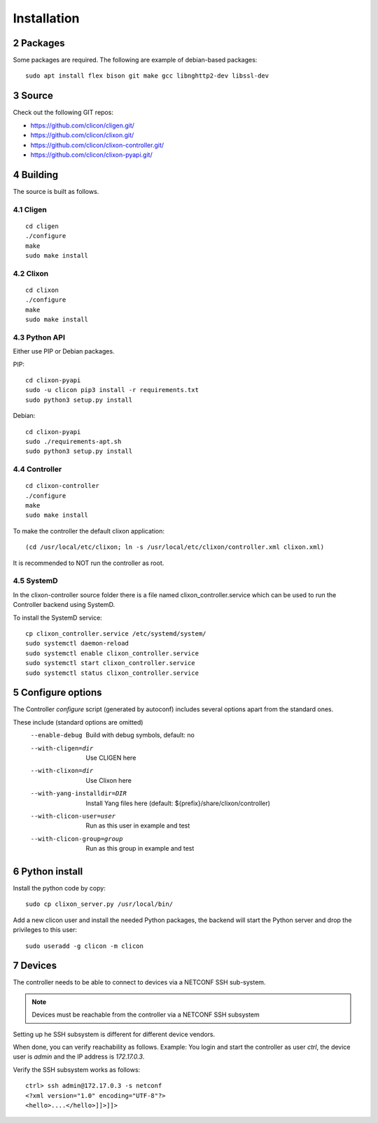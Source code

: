 .. _controller_install:
.. sectnum::
   :start: 2
   :depth: 3

************
Installation
************

Packages
========
Some packages are required. The following are example of debian-based packages::
  
  sudo apt install flex bison git make gcc libnghttp2-dev libssl-dev
  
Source
======
Check out the following GIT repos:

- `<https://github.com/clicon/cligen.git/>`_
- `<https://github.com/clicon/clixon.git/>`_
- `<https://github.com/clicon/clixon-controller.git/>`_
- `<https://github.com/clicon/clixon-pyapi.git/>`_

Building
========
The source is built as follows.

Cligen
------
::

  cd cligen
  ./configure
  make
  sudo make install

Clixon
------
::
   
  cd clixon
  ./configure
  make
  sudo make install

Python API
----------

Either use PIP or Debian packages.

PIP:

::

  cd clixon-pyapi
  sudo -u clicon pip3 install -r requirements.txt
  sudo python3 setup.py install


Debian:

::

  cd clixon-pyapi
  sudo ./requirements-apt.sh
  sudo python3 setup.py install

Controller
----------
::
   
  cd clixon-controller
  ./configure
  make
  sudo make install

To make the controller the default clixon application::

  (cd /usr/local/etc/clixon; ln -s /usr/local/etc/clixon/controller.xml clixon.xml)

It is recommended to NOT run the controller as root.

SystemD
-------

In the clixon-controller source folder there is a file named clixon_controller.service which can be used to run the Controller backend using SystemD.

To install the SystemD service:

::

   cp clixon_controller.service /etc/systemd/system/
   sudo systemctl daemon-reload
   sudo systemctl enable clixon_controller.service
   sudo systemctl start clixon_controller.service
   sudo systemctl status clixon_controller.service

Configure options
=================
The Controller `configure` script (generated by autoconf) includes several options apart from the standard ones.

These include (standard options are omitted)
  --enable-debug              Build with debug symbols, default: no
  --with-cligen=dir           Use CLIGEN here
  --with-clixon=dir           Use Clixon here
  --with-yang-installdir=DIR  Install Yang files here (default: ${prefix}/share/clixon/controller)
  --with-clicon-user=user     Run as this user in example and test
  --with-clicon-group=group   Run as this group in example and test

Python install
==============
Install the python code by copy::

  sudo cp clixon_server.py /usr/local/bin/

Add a new clicon user and install the needed Python packages,
the backend will start the Python server and drop the privileges
to this user::

  sudo useradd -g clicon -m clicon

Devices
=======
The controller needs to be able to connect to devices via a NETCONF SSH sub-system.

.. note::
          Devices must be reachable from the controller via a NETCONF SSH subsystem

Setting up he SSH subsystem is different for different device vendors.

When done, you can verify reachability as follows. Example: You login and start the controller as user `ctrl`, the device user is `admin` and the IP address is `172.17.0.3`.

Verify the SSH subsystem works as follows::

  ctrl> ssh admin@172.17.0.3 -s netconf
  <?xml version="1.0" encoding="UTF-8"?>
  <hello>....</hello>]]>]]>
